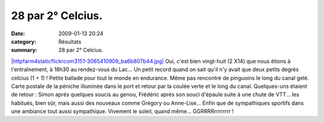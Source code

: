 28 par 2° Celcius.
==================

:date: 2009-01-13 20:24
:category: Résultats
:summary: 28 par 2° Celcius.

`|httpfarm4staticflickrcom3151-3065410909_ba6b807b44.jpg| <http://www.flickr.com/photos/40441133@N00/3065410909>`_ Oui, c'est bien vingt-huit (2 X14) que nous étions à l'entraînement, à 18h30 au rendez-vous du Lac... Un petit record quand on sait qu'il n'y avait que deux petits degrés celcius (1 + 1) ! Petite ballade pour tout le monde en endurance. Même pas rencontré de pinguoins le long du canal gelé. Carte postale de la péniche illuminée dans le port et retour par la coulée verte et le long du canal. Quelques-uns étaient de retour : Simon aprés quelques soucis au genou, Frédéric aprés son souci d'épaule suite à une chute de VTT... les habitués, bien sûr, mais aussi des nouveaux comme Grégory ou Anne-Lise...
Enfin que de sympathiques sportifs dans une ambiance tout aussi sympathique.
Vivement le soleil, quand même... GGRRRRrrrrrrrr !

.. |httpfarm4staticflickrcom3151-3065410909_ba6b807b44.jpg| image:: http://assets.acr-dijon.org/old/httpfarm4staticflickrcom3151-3065410909_ba6b807b44.jpg
